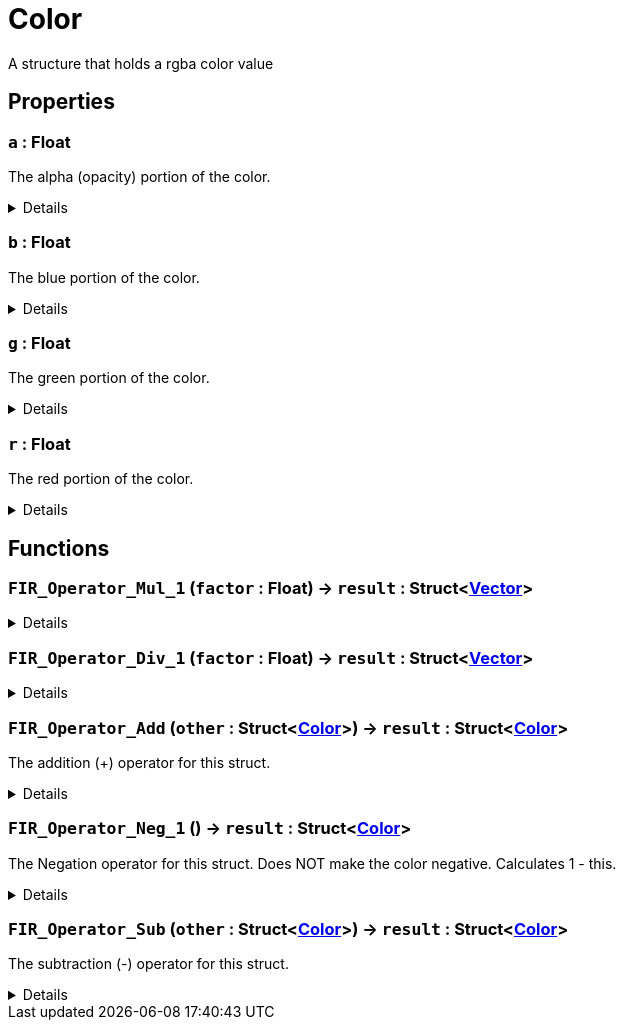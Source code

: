 = Color
:table-caption!:

A structure that holds a rgba color value

== Properties

// tag::func-a-title[]
=== `a` : Float
// tag::func-a[]

The alpha (opacity) portion of the color.

[%collapsible]
====
[cols="1,5a",separator="!"]
!===
! Flags ! +++<span style='color:#bb2828'><i>RuntimeSync</i></span> <span style='color:#bb2828'><i>RuntimeParallel</i></span> <span style='color:#bb2828'><i>RuntimeAsync</i></span>+++

! Display Name ! Alpha
!===
====
// end::func-a[]
// end::func-a-title[]
// tag::func-b-title[]
=== `b` : Float
// tag::func-b[]

The blue portion of the color.

[%collapsible]
====
[cols="1,5a",separator="!"]
!===
! Flags ! +++<span style='color:#bb2828'><i>RuntimeSync</i></span> <span style='color:#bb2828'><i>RuntimeParallel</i></span> <span style='color:#bb2828'><i>RuntimeAsync</i></span>+++

! Display Name ! Blue
!===
====
// end::func-b[]
// end::func-b-title[]
// tag::func-g-title[]
=== `g` : Float
// tag::func-g[]

The green portion of the color.

[%collapsible]
====
[cols="1,5a",separator="!"]
!===
! Flags ! +++<span style='color:#bb2828'><i>RuntimeSync</i></span> <span style='color:#bb2828'><i>RuntimeParallel</i></span> <span style='color:#bb2828'><i>RuntimeAsync</i></span>+++

! Display Name ! Green
!===
====
// end::func-g[]
// end::func-g-title[]
// tag::func-r-title[]
=== `r` : Float
// tag::func-r[]

The red portion of the color.

[%collapsible]
====
[cols="1,5a",separator="!"]
!===
! Flags ! +++<span style='color:#bb2828'><i>RuntimeSync</i></span> <span style='color:#bb2828'><i>RuntimeParallel</i></span> <span style='color:#bb2828'><i>RuntimeAsync</i></span>+++

! Display Name ! Red
!===
====
// end::func-r[]
// end::func-r-title[]

== Functions

// tag::func-FIR_Operator_Mul_1-title[]
=== `FIR_Operator_Mul_1` (`factor` : Float) -> `result` : Struct<xref:/reflection/structs/Vector.adoc[Vector]>
// tag::func-FIR_Operator_Mul_1[]



[%collapsible]
====
[cols="1,5a",separator="!"]
!===
! Flags
! +++<span style='color:#bb2828'><i>RuntimeSync</i></span> <span style='color:#bb2828'><i>RuntimeParallel</i></span> <span style='color:#bb2828'><i>RuntimeAsync</i></span> <span style='color:#5dafc5'><i>MemberFunc</i></span>+++

! Display Name ! Color Factor Scaling
!===

.Parameters
[%header,cols="1,1,4a",separator="!"]
!===
!Name !Type !Description

! *Factor* `factor`
! Float
! The factor with which this color should be scaled with.
!===

.Return Values
[%header,cols="1,1,4a",separator="!"]
!===
!Name !Type !Description

! *Result* `result`
! Struct<xref:/reflection/structs/Vector.adoc[Vector]>
! The resulting scaled color.
!===

====
// end::func-FIR_Operator_Mul_1[]
// end::func-FIR_Operator_Mul_1-title[]
// tag::func-FIR_Operator_Div_1-title[]
=== `FIR_Operator_Div_1` (`factor` : Float) -> `result` : Struct<xref:/reflection/structs/Vector.adoc[Vector]>
// tag::func-FIR_Operator_Div_1[]



[%collapsible]
====
[cols="1,5a",separator="!"]
!===
! Flags
! +++<span style='color:#bb2828'><i>RuntimeSync</i></span> <span style='color:#bb2828'><i>RuntimeParallel</i></span> <span style='color:#bb2828'><i>RuntimeAsync</i></span> <span style='color:#5dafc5'><i>MemberFunc</i></span>+++

! Display Name ! Color Inverse Factor Scaling
!===

.Parameters
[%header,cols="1,1,4a",separator="!"]
!===
!Name !Type !Description

! *Factor* `factor`
! Float
! The factor with which this color should be scaled inversly with.
!===

.Return Values
[%header,cols="1,1,4a",separator="!"]
!===
!Name !Type !Description

! *Result* `result`
! Struct<xref:/reflection/structs/Vector.adoc[Vector]>
! The resulting inverse scaled color.
!===

====
// end::func-FIR_Operator_Div_1[]
// end::func-FIR_Operator_Div_1-title[]
// tag::func-FIR_Operator_Add-title[]
=== `FIR_Operator_Add` (`other` : Struct<xref:/reflection/structs/Color.adoc[Color]>) -> `result` : Struct<xref:/reflection/structs/Color.adoc[Color]>
// tag::func-FIR_Operator_Add[]

The addition (+) operator for this struct.

[%collapsible]
====
[cols="1,5a",separator="!"]
!===
! Flags
! +++<span style='color:#bb2828'><i>RuntimeSync</i></span> <span style='color:#bb2828'><i>RuntimeParallel</i></span> <span style='color:#bb2828'><i>RuntimeAsync</i></span> <span style='color:#5dafc5'><i>MemberFunc</i></span>+++

! Display Name ! Operator Add
!===

.Parameters
[%header,cols="1,1,4a",separator="!"]
!===
!Name !Type !Description

! *Other* `other`
! Struct<xref:/reflection/structs/Color.adoc[Color]>
! The other color that should be added to this color
!===

.Return Values
[%header,cols="1,1,4a",separator="!"]
!===
!Name !Type !Description

! *Result* `result`
! Struct<xref:/reflection/structs/Color.adoc[Color]>
! The resulting color of the color addition
!===

====
// end::func-FIR_Operator_Add[]
// end::func-FIR_Operator_Add-title[]
// tag::func-FIR_Operator_Neg_1-title[]
=== `FIR_Operator_Neg_1` () -> `result` : Struct<xref:/reflection/structs/Color.adoc[Color]>
// tag::func-FIR_Operator_Neg_1[]

The Negation operator for this struct. Does NOT make the color negative. Calculates 1 - this.

[%collapsible]
====
[cols="1,5a",separator="!"]
!===
! Flags
! +++<span style='color:#bb2828'><i>RuntimeSync</i></span> <span style='color:#bb2828'><i>RuntimeParallel</i></span> <span style='color:#bb2828'><i>RuntimeAsync</i></span> <span style='color:#5dafc5'><i>MemberFunc</i></span>+++

! Display Name ! Operator Neg
!===

.Return Values
[%header,cols="1,1,4a",separator="!"]
!===
!Name !Type !Description

! *Result* `result`
! Struct<xref:/reflection/structs/Color.adoc[Color]>
! The resulting color of the color addition
!===

====
// end::func-FIR_Operator_Neg_1[]
// end::func-FIR_Operator_Neg_1-title[]
// tag::func-FIR_Operator_Sub-title[]
=== `FIR_Operator_Sub` (`other` : Struct<xref:/reflection/structs/Color.adoc[Color]>) -> `result` : Struct<xref:/reflection/structs/Color.adoc[Color]>
// tag::func-FIR_Operator_Sub[]

The subtraction (-) operator for this struct.

[%collapsible]
====
[cols="1,5a",separator="!"]
!===
! Flags
! +++<span style='color:#bb2828'><i>RuntimeSync</i></span> <span style='color:#bb2828'><i>RuntimeParallel</i></span> <span style='color:#bb2828'><i>RuntimeAsync</i></span> <span style='color:#5dafc5'><i>MemberFunc</i></span>+++

! Display Name ! Operator Sub
!===

.Parameters
[%header,cols="1,1,4a",separator="!"]
!===
!Name !Type !Description

! *Other* `other`
! Struct<xref:/reflection/structs/Color.adoc[Color]>
! The other color that should be subtracted from this color
!===

.Return Values
[%header,cols="1,1,4a",separator="!"]
!===
!Name !Type !Description

! *Result* `result`
! Struct<xref:/reflection/structs/Color.adoc[Color]>
! The resulting color of the color subtraction
!===

====
// end::func-FIR_Operator_Sub[]
// end::func-FIR_Operator_Sub-title[]

